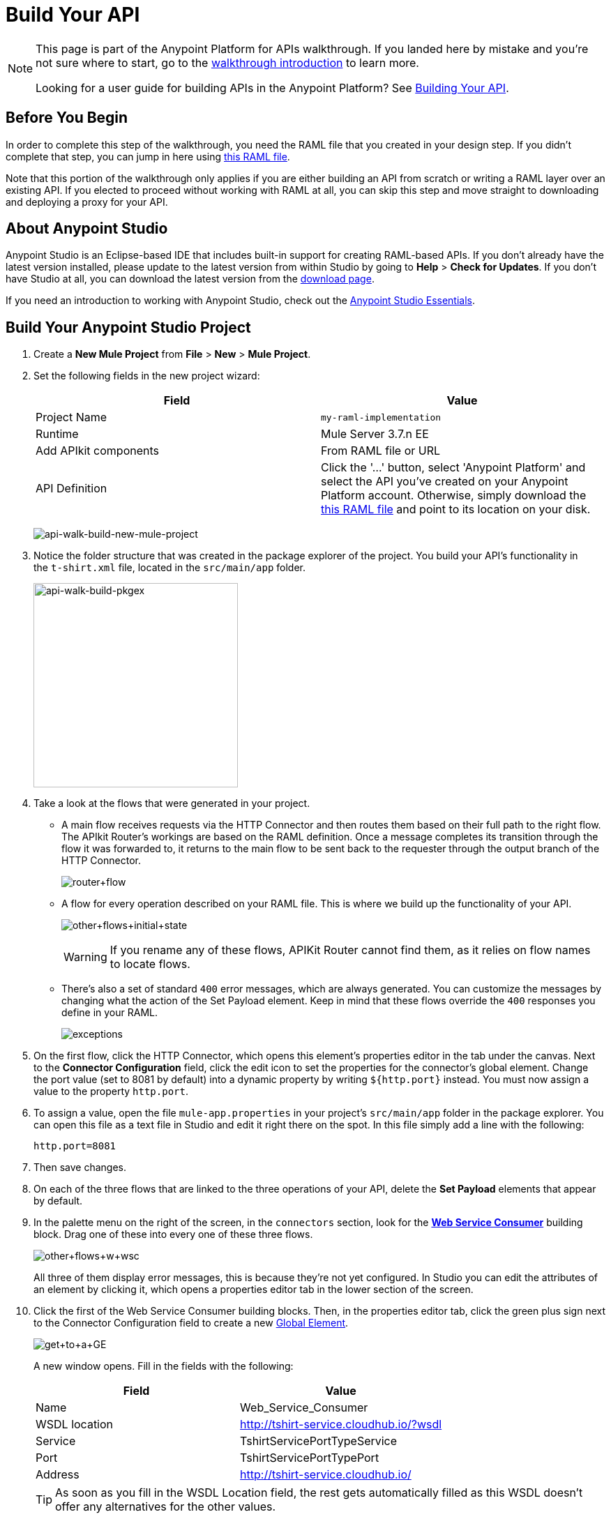 = Build Your API
:keywords: api, raml, json, gateway

[NOTE]
====
This page is part of the Anypoint Platform for APIs walkthrough. If you landed here by mistake and you're not sure where to start, go to the link:/anypoint-platform-for-apis/anypoint-platform-for-apis-walkthrough[walkthrough introduction] to learn more.

Looking for a user guide for building APIs in the Anypoint Platform? See link:/anypoint-platform-for-apis/building-your-api[Building Your API].
====

== Before You Begin

In order to complete this step of the walkthrough, you need the RAML file that you created in your design step. If you didn't complete that step, you can jump in here using link:_attachments/t-shirt.raml[this RAML file].

Note that this portion of the walkthrough only applies if you are either building an API from scratch or writing a RAML layer over an existing API. If you elected to proceed without working with RAML at all, you can skip this step and move straight to downloading and deploying a proxy for your API.

== About Anypoint Studio

Anypoint Studio is an Eclipse-based IDE that includes built-in support for creating RAML-based APIs. If you don't already have the latest version installed, please update to the latest version from within Studio by going to *Help* > *Check for Updates*. If you don't have Studio at all, you can download the latest version from the link:http://www.mulesoft.com/platform/mule-studio[download page].

If you need an introduction to working with Anypoint Studio, check out the link:/mule-fundamentals/v/3.7/anypoint-studio-essentials[Anypoint Studio Essentials].

== Build Your Anypoint Studio Project

. Create a *New Mule Project* from *File* > *New* > *Mule Project*.
. Set the following fields in the new project wizard:
+
[cols=",",options="header",]
|===
|Field |Value
|Project Name |`my-raml-implementation`
|Runtime |Mule Server 3.7.n EE
|Add APIkit components |From RAML file or URL
|API Definition | Click the '...' button, select 'Anypoint Platform' and select the API you've created on your Anypoint Platform account. Otherwise, simply download the link:_attachments/t-shirt.raml[this RAML file] and point to its location on your disk.
|===
+
image:api-walk-build-new-mule-project.png[api-walk-build-new-mule-project]
+
. Notice the folder structure that was created in the package explorer of the project. You build your API's functionality in the `t-shirt.xml` file, located in the `src/main/app` folder.
+
image:api-walk-build-pkgex.png[api-walk-build-pkgex, width="293"]
+
. Take a look at the flows that were generated in your project.
** A main flow receives requests via the HTTP Connector and then routes them based on their full path to the right flow. The APIkit Router's workings are based on the RAML definition. Once a message completes its transition through the flow it was forwarded to, it returns to the main flow to be sent back to the requester through the output branch of the HTTP Connector.
+
image:router+flow.png[router+flow]
+
** A flow for every operation described on your RAML file. This is where we build up the functionality of your API.
+
image:other+flows+initial+state.png[other+flows+initial+state]
+
[WARNING]
If you rename any of these flows, APIKit Router cannot find them, as it relies on flow names to locate flows.
+
** There's also a set of standard `400` error messages, which are always generated. You can customize the messages by changing what the action of the Set Payload element. Keep in mind that these flows override the `400` responses you define in your RAML.
+
image:exceptions.png[exceptions]
+
. On the first flow, click the HTTP Connector, which opens this element's properties editor in the tab under the canvas. Next to the *Connector Configuration* field, click the edit icon to set the properties for the connector's global element. Change the port value (set to 8081 by default) into a dynamic property by writing `${http.port}` instead. You must now assign a value to the property `http.port`.
. To assign a value, open the file `mule-app.properties` in your project's `src/main/app` folder in the package explorer. You can open this file as a text file in Studio and edit it right there on the spot. In this file simply add a line with the following:
+
[source,code]
----
http.port=8081
----
+
. Then save changes.
. On each of the three flows that are linked to the three operations of your API, delete the *Set Payload* elements that appear by default.
. In the palette menu on the right of the screen, in the `connectors` section, look for the *link:/mule-user-guide/v/3.7/web-service-consumer[Web Service Consumer]* building block. Drag one of these into every one of these three flows.
+
image:other+flows+w+wsc.png[other+flows+w+wsc]
+
All three of them display error messages, this is because they're not yet configured. In Studio you can edit the attributes of an element by clicking it, which opens a properties editor tab in the lower section of the screen.
. Click the first of the Web Service Consumer building blocks. Then, in the properties editor tab, click the green plus sign next to the Connector Configuration field to create a new link:/mule-fundamentals/v/3.6/global-elements[Global Element].
+
image:get+to+a+GE.png[get+to+a+GE]
+
A new window opens. Fill in the fields with the following:
+
[cols=",",options="header",]
|===
|Field |Value
|Name |Web_Service_Consumer
|WSDL location |http://tshirt-service.cloudhub.io/?wsdl
|Service |TshirtServicePortTypeService
|Port |TshirtServicePortTypePort
|Address |http://tshirt-service.cloudhub.io/
|===
+
[TIP]
As soon as you fill in the WSDL Location field, the rest gets automatically filled as this WSDL doesn't offer any alternatives for the other values.
+
image:GE.png[GE]
+
. Click OK.
. Back in the properties editor of the Web Service Consumer, select the Connector Configuration that you just created, `Web_Service_Consumer`. The Web Service Consumer element now reads the WSDL and displays the different operations available in the `Operation` field.
+
image:WSC+configured.png[WSC+configured]
+
In each instance of the Web Service Consumer in your project, pick the same Connector Configuration that you created for the first out of the dropdown menu, then pick in each case the operation that matches the flow as per the table below:
+
[cols=",",options="header",]
|===
|Flow |Operation
|`get:/products:t-shirt-config` |ListInventory
|`get:/orders/{orderId}/status:t-shirt-config` |TrackOrder
|`post:/orders:t-shirt-config` |OrderTShirt
|===
+
Your flows now all call out to the Web service, generating requests with the XML message structures that the Web service expects in each case. There's still a problem: the messages that arrive to your API are in a different JSON format, so you still need to map this incoming data to the expected one... and then also map the outgoing data to the requester's expected format.
. Download the file link:_attachments/JSON-example-files.zip[JSON-example-files.zip] and uncompress it. Here you find samples of the expected inputs and desired outputs, you can use them as references to know how to build your mappings.
. In the palette menu on the right of the screen, in the components section, look for the DataWeave transformer, labelled as *Transform Message*. Include five instances of this element in your project. Drag a DataWeave transformer and place it to the right of the first Web Service Consumer, then add two more of them on each of the other two flows, one on the left and one on the right of each of the Web Service Consumers.
+
image:other+flows+w+dw.png[other+flows+w+dw]
+
. Click the first Transform Message element you placed, the one on the `get:/products:t-shirt-config` flow. Notice that the properties editor of the DataWeave element is split into two areas, one for a visual representation of the mapping between input and output, the another for describing the transform in link:/mule-user-guide/v/3.7/dataweave[DataWeave language]. Thanks to Studio's intelligent use of metadata, the available inputs are already available, you can navigate the tree to see the Web Service Consumer outputs from the selected operation in your WSDL.
+
image:input+example.png[input+example]
+
You must now use them to construct DataWeave's output following the structure of the example:
+
[source,json,linenums]
----
[{
    "productCode": "TS",
    "size": "S",
    "description": "Small T-shirt",
    "count": 30
 }]
----
+
To produce that output, you must write this transform into the source section (located to the right of the "Input" and "Output" trees):
+
[source,dataweave,linenums]
----
%dw 1.0
%output application/json
---
 [{
    "productCode": payload.ListInventoryResponse.*inventory.productCode,
    "size": payload.ListInventoryResponse.*inventory.size,
    "description": payload.ListInventoryResponse.*inventory.description,
    "count": payload.ListInventoryResponse.*inventory.count
}]
----
+
[TIP]
Use autocomplete to help you write out the full path to each of the elements that come in the input. The code produced by the autocomplete might have slightly different syntax from the provided example, but it produces the same results.
+
. Click the 'Preview' button to display a sample output, note that it matches the desired output:
+
image:dw-prevew-button.png[preview]
. Right-click on the input section and select *Edit Sample Data* to provide sample values to your input, these will be used to construct your output preview. Fill in the scaffold structure with mock values, note how the preview section is updated in real time to show how the provided input would be processed. For example if you provide the below XML as a sample input:
+
[sample,xml,linenums]
----
<?xml version='1.0' encoding='UTF-8'?>
<ns0:ListInventoryResponse xmlns:ns0="http://mulesoft.org/tshirt-service">
 <inventory>
   <productCode>12334</productCode>
   <size>Large</size>
   <description>Mulesoft T-shirt</description>
   <count>1</count>
 </inventory>
</ns0:ListInventoryResponse>
----
+
You will obtain the following sample output:
+
[sample,json,linenums]
----
[
  {
    "productCode": [
      "12334"
    ],
    "size": [
      "Large"
    ],
    "description": [
      "Mulesoft T-shirt"
    ],
    "count": [
      "1"
    ]
  }
]
----

. Move on to the first DataWeave transformer in the `get:/orders/{orderId}/status:t-shirt-config` flow. Two fields are required for the output:
** `email` (which is an inbound property of the incoming message)
** `orderId` (which arrives as a parameter in the URI path)
. In this case you can easily create the needed transform by simply dragging and dropping fields from the input to the output. Drag 'flowvars.orderId' onto 'orderId' and 'http.query.params.email' onto 'email'
+
The DataWeave code to populate those fields as desired looks like this:
+
[source,dataweave,linenums]
----
%dw 1.0
%output application/xml
%namespace ns0 http://mulesoft.org/tshirt-service
---
{
  ns0#TrackOrder: {
    email: inboundProperties."http.query.params".email,
    orderId: flowVars.orderId
 }
}
----
+
. Move on to the next DataWeave element. To construct the output, you must check the examples once again, this time this is the desired structure:
+
[source,json,linenums]
----
{
  "orderId": "4321",
  "status": "Delivered",
  "size": "M"
}
----
+
These are the same three fields that are sent as an output of the Web Service Consumer, however they are in a different order from the one produced by the Web Service Consumer, so you must specify each individually. Here's what your transform should look like:
+
[source,dataweave,linenums]
----
%dw 1.0
%output application/java
---
{
    "orderId": payload.TrackOrderResponse.orderId,
    "status": payload.TrackOrderResponse.status,
    "size": payload.TrackOrderResponse.size
}
----
+
. The first mapping in `post:/orders:t-shirt-config` flow is even easier, you can simply Drag and Drop the entire Payload parent element, from 'Payload : Json' onto 'XML<OrderTshirt>'. When promted simply choose 'auto assign' fields.
+
[source,dataweave,linenums]
----
%dw 1.0
%output application/xml
%namespace ns0 http://mulesoft.org/tshirt-service
---
{
    ns0#OrderTshirt: {
        size: payload.size,
        email: payload.email,
        name: payload.name,
        address1: payload.address1,
        address2: payload.address2,
        city: payload.city,
        stateOrProvince: payload.stateOrProvince,
        postalCode: payload.postalCode,
        country: payload.country
    }
}
----
+
In the second Transform Message element, the desired output must only have one field, that is easily attainable from the payload:
+
[source,json,linenums]
----
{
    "orderId": "4321"
}
----
+
This is the transform you must write to carry out this transformation, which you can create by simply dragging 'OrderTshirtResponse.orderId' onto 'orderId':
+
[source,dataweave,linenums]
----
%dw 1.0
%output application/java
---
{
    "orderId": payload.OrderTshirtResponse.orderId
}
----
+
. Save your project, then export it to a deployable zip. Click on *File* > *Export*, from *Mule* select *Anypoint Studio Project to Mule Deployable Archive*, click *Next* and click *Finish*.
. You're all set and ready to deploy!

[TIP]
====
If you haven't been following through these steps and building your own project, that's okay, but you need to have something to work with on the next steps of the walkthrough.

In that case, download link:_attachments/my-raml-implementation.zip[this file] – it's what you would have as a result of following the steps in this page.
In order to utilize this file as your project simply go to Studio, click on "File", then "Import", select "Anypoint Studio generated Deployable Archive (zip)" and import your downloaded zip file.
====

== Next

The next step is to deploy your API. Pick the option that works best for you.

*Deploy your API to a Mule runtime* if either of the following is true:

* you want to separate your implementation from your orchestration layer (recommended)
* your APIkit project contains multiple connectors other than HTTP, Jetty, Web Service Consumer, and two additional connectors. Although in this walkthrough example you have not added any other connectors, you could customize it further to add additional functionality, or you could just imagine that you did. Why does it matter how many different connectors you use? The API Gateway subscription includes a limited number of connectors for your APIs and proxy projects.  mailto:support@mulesoft.com[Contact us] for more information about pricing.

If you think this is likely, go to *link:/anypoint-platform-for-apis/walkthrough-deploy-to-runtime[Deploy to Mule Runtime]*.

or

*Deploy your API directly to an on-premises or cloud API Gateway* if both of the following are true:

* you do not need to separate your implementation and orchestration into separate layers
* your APIkit project does not contain multiple additional connectors, beyond HTTP, Jetty, or Web Service Consumer connectors

If you think this is likely, go to *link:/anypoint-platform-for-apis/walkthrough-deploy-to-gateway[Deploy to API Gateway]*.
